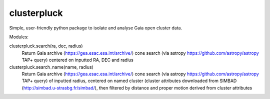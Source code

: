 clusterpluck
============
Simple, user-friendly python package to isolate and analyse Gaia open cluster data.

Modules:

clusterpluck.search(ra, dec, radius)
  Return Gaia archive (https://gea.esac.esa.int/archive/) cone search (via astropy https://github.com/astropy/astropy TAP+ query) centered on inputted RA, DEC and radius
clusterpluck.search_name(name, radius)
  Return Gaia archive (https://gea.esac.esa.int/archive/) cone search (via astropy https://github.com/astropy/astropy TAP+ query) of inputted radius, centered on named cluster (cluster attributes downloaded from SIMBAD (http://simbad.u-strasbg.fr/simbad/), then filtered by distance and proper motion derived from cluster attributes
